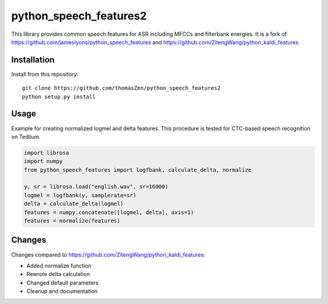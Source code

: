 ======================
python_speech_features2
======================

This library provides common speech features for ASR including MFCCs and filterbank energies.
It is a fork of `<https://github.com/jameslyons/python_speech_features>`_ and `<https://github.com/ZitengWang/python_kaldi_features>`_

Installation
============

Install from this repository::

	git clone https://github.com/thomasZen/python_speech_features2
	python setup.py install

Usage
=====

Example for creating normalized logmel and delta features. This procedure is tested for CTC-based speech recognition on Tedlium.

.. code-block:: python
	
	import librosa
	import numpy
	from python_speech_features import logfbank, calculate_delta, normalize
	
	y, sr = librosa.load("english.wav", sr=16000)
	logmel = logfbank(y, samplerate=sr)
	delta = calculate_delta(logmel)
	features = numpy.concatenate([logmel, delta], axis=1)
	features = normalize(features)


Changes
=========
Changes compared to `<https://github.com/ZitengWang/python_kaldi_features>`_:

- Added normalize function
- Rewrote delta calculation
- Changed default parameters
- Cleanup and documentation
